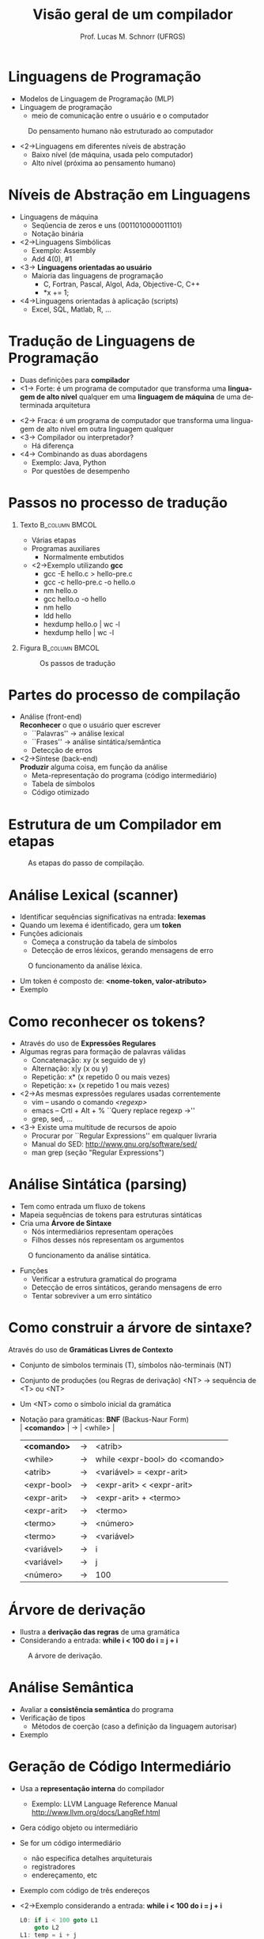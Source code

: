 # -*- coding: utf-8 -*-
# -*- mode: org -*-
#+startup: beamer overview indent
#+LANGUAGE: pt-br
#+TAGS: noexport(n)
#+EXPORT_EXCLUDE_TAGS: noexport
#+EXPORT_SELECT_TAGS: export

#+Title: Visão geral de um compilador
#+Author: Prof. Lucas M. Schnorr (UFRGS)
#+Date: \copyleft

#+LaTeX_CLASS: beamer
#+LaTeX_CLASS_OPTIONS: [xcolor=dvipsnames]
#+OPTIONS:   H:1 num:t toc:nil \n:nil @:t ::t |:t ^:t -:t f:t *:t <:t
#+LATEX_HEADER: \input{../org-babel.tex}

* Linguagens de Programação
+ Modelos de Linguagem de Programação (MLP)
+ Linguagem de programação
  + meio de comunicação entre o usuário e o computador \linebreak

#+CAPTION: Do pensamento humano não estruturado ao computador
[[./img/pensamento_humano-computador.png]]

+ <2->Linguagens em diferentes níveis de abstração
  + Baixo nível (de máquina, usada pelo computador)
  + Alto nível (próxima ao pensamento humano)
* Níveis de Abstração em Linguagens
+ Linguagens de máquina
  + Seqûencia de zeros e uns (0011010000011101)
  + Notação binária
+ <2->Linguagens Simbólicas
  + Exemplo: Assembly
  + Add 4(0), #1
+ <3-> *Linguagens orientadas ao usuário*
  + Maioria das linguagens de programação
    + C, Fortran, Pascal, Algol, Ada, Objective-C, C++
    + *x += 1;
+ <4->Linguagens orientadas à aplicação (scripts)
  + Excel, SQL, Matlab, R, ...
* Tradução de Linguagens de Programação
+ Duas definições para *compilador*
+ <1-> Forte: é um programa de computador que transforma uma
  *linguagem de alto nível* qualquer em uma *linguagem de máquina* de uma determinada arquitetura
#+CAPTION: Do programa fonte ao programa objeto
[[./img/programa_fonte-compilador-objeto.png]]
  \vfill
+ <2-> Fraca: é um programa de computador que transforma uma
  linguagem de alto nível em outra linguagem qualquer
  \vfill
+ <3-> Compilador ou interpretador?
  + Há diferença
+ <4-> Combinando as duas abordagens
  + Exemplo: Java, Python
  + Por questões de desempenho 

* Passos no processo de tradução
** Texto                                                    :B_column:BMCOL:
    :PROPERTIES:
    :BEAMER_col: 0.6
    :BEAMER_env: column
    :END:
    + Várias etapas
    + Programas auxiliares
      + Normalmente embutidos
    + <2->Exemplo utilizando *gcc*
      + gcc -E hello.c > hello-pre.c
      + gcc -c hello-pre.c -o hello.o
      + nm hello.o
      + gcc hello.o -o hello
      + nm hello
      + ldd hello
      + hexdump hello.o | wc -l
      + hexdump hello | wc -l
** Figura                                                   :B_column:BMCOL:
:PROPERTIES:
    :BEAMER_col: 0.43
    :BEAMER_env: column
    :END:
\vfill

#+CAPTION: Os passos de tradução
[[./img/etapas_compilacao.png]]

* Partes do processo de compilação
+ Análise (front-end) \\
  *Reconhecer* o que o usuário quer escrever
  + ``Palavras'' \rightarrow análise lexical
  + ``Frases'' \rightarrow análise sintática/semântica
  + Detecção de erros
    \vfill
+ <2->Síntese (back-end) \\
  *Produzir* alguma coisa, em função da análise
  + Meta-representação do programa (código intermediário)
  + Tabela de símbolos
  + Código otimizado
* Estrutura de um Compilador em etapas

#+CAPTION: As etapas do passo de compilação.
#+ATTR_LATEX: :width 6.5cm
[[./img/fases_compilacao.png]]

* Análise Lexical (scanner)
+ Identificar sequências significativas na entrada: *lexemas*
+ Quando um lexema é identificado, gera um *token*
+ Funções adicionais
  + Começa a construção da tabela de símbolos
  + Detecção de erros léxicos, gerando mensagens de erro

#+CAPTION: O funcionamento da análise léxica.
#+ATTR_LATEX: :width 8cm
[[./img/analisa_lexica.png]]

+ Um token é composto de: *<nome-token, valor-atributo>*
+ Exemplo

* Como reconhecer os tokens?
+ Através do uso de *Expressões Regulares*
+ Algumas regras para formação de palavras válidas
  + Concatenação: xy (x seguido de y)
  + Alternação: x|y (x ou y)
  + Repetição: x* (x repetido 0 ou mais vezes)
  + Repetição: x+ (x repetido 1 ou mais vezes)
+ <2->As mesmas expressões regulares usadas correntemente
  + vim -- usando o comando /<regexp>/
  + emacs -- Crtl + Alt + % ``Query replace regexp ->''
  + grep, sed, ...
+ <3-> Existe uma multitude de recursos de apoio
  + Procurar por ``Regular Expressions'' em qualquer livraria
  + Manual do SED: http://www.gnu.org/software/sed/
  + man grep (seção "Regular Expressions")

* Análise Sintática (parsing)
+ Tem como entrada um fluxo de tokens
+ Mapeia sequências de tokens para estruturas sintáticas
+ Cria uma *Árvore de Sintaxe*
  + Nós intermediários representam operações
  + Filhos desses nós representam os argumentos

#+CAPTION: O funcionamento da análise sintática.
#+ATTR_LATEX: :width 8cm
[[./img/analisa_sintatica.png]]

+ Funções
  + Verificar a estrutura gramatical do programa
  + Detecção de erros sintáticos, gerando mensagens de erro
  + Tentar sobreviver a um erro sintático
* Como construir a árvore de sintaxe?
Através do uso de *Gramáticas Livres de Contexto*
+ Conjunto de símbolos terminais (T), símbolos não-terminais (NT)
+ Conjunto de produções (ou Regras de derivação) \linebreak
  <NT> \rightarrow sequência de <T> ou <NT>
+ Um <NT> como o símbolo inicial da gramática

+ Notação para gramáticas: *BNF* (Backus-Naur Form) \\
  | *<comando>*   | \to | <while>                        |
  | *<comando>*   | \rightarrow | <atrib>                        |
  | <while>     | \rightarrow | while <expr-bool> do <comando> |
  | <atrib>     | \rightarrow | <variável> = <expr-arit>       |
  | <expr-bool> | \rightarrow | <expr-arit> < <expr-arit>      |
  | <expr-arit> | \rightarrow | <expr-arit> + <termo>          |
  | <expr-arit> | \rightarrow | <termo>                        |
  | <termo>     | \rightarrow | <número>                       |
  | <termo>     | \rightarrow | <variável>                     |
  | <variável>  | \rightarrow | i                              |
  | <variável>  | \rightarrow | j                              |
  | <número>    | \rightarrow | 100                            |
#+END_EXAMPLE
* Árvore de derivação
+ Ilustra a *derivação das regras* de uma gramática
+ Considerando a entrada: *while i < 100 do i = j + i*

#+CAPTION: A árvore de derivação.
[[./img/arvore_derivacao.png]]

* Análise Semântica
+ Avaliar a *consistência semântica* do programa
+ Verificação de tipos
  + Métodos de coerção (caso a definição da linguagem autorisar)
+ Exemplo
* Geração de Código Intermediário
+ Usa a *representação interna* do compilador
  + Exemplo: LLVM Language Reference Manual \linebreak
    http://www.llvm.org/docs/LangRef.html
+ Gera código objeto ou intermediário
+ Se for um código intermediário
  + não especifica detalhes arquiteturais
  + registradores
  + endereçamento, etc
+ Exemplo com código de três endereços
+ <2->Exemplo considerando a entrada: *while i < 100 do i = j + i*
  #+BEGIN_SRC C
  L0: if i < 100 goto L1
      goto L2
  L1: temp = i + j
      i = temp
      goto L0
  L2: ...
  #+END_SRC
* Otimização de Código
 + Realizar *otimizações* sobre o código intermediário
   + Desempenho durante a execução
   + Eficiência na ocupação dos recursos \linebreak
     \rightarrow diminuir quantidade de memória, de registradores
 \vfill
 + <2->Exemplo a partir do código de três endereços
   + Considerando a entrada: *while i < 100 do i = j + i*
 + <3-> Código original
   \scriptsize
   #+BEGIN_SRC C
L0: if i < 100 goto L1
    goto L2
L1: temp = i + j
    i = temp
    goto L0
L2:     
   #+END_SRC
 + <4-> Código otimizado
   \scriptsize
   #+BEGIN_SRC C
   L0: if i >= 100 goto L2
       i = i + j
       goto L0
   L2:     
   #+END_SRC
* Geração de Código Objeto
+ Gerar código objeto considerando
  + Qual é a arquitetura alvo
  + Alocação de memória
  + Seleção de registradores
+ Exemplo considerando a entrada: *while i < 100 do i = j + i*
** <2-> Código Otimizado                                             :BMCOL:
    :PROPERTIES:
    :BEAMER_envargs: C[t]
    :BEAMER_col: 0.38
    :END:
\scriptsize
#+BEGIN_SRC C
     L0: if i >= 100 goto L2
         i = i + j
         goto L0
     L2:
#+END_SRC
\vspace{1cm}

** <2-> Código Objeto para PC8086                                    :BMCOL:
    :PROPERTIES:
    :BEAMER_envargs: C[t]
    :BEAMER_col: 0.6
    :END:
\scriptsize
#+BEGIN_SRC C
L0: MOV AX, i
    CMP AX, 100
    JGE L2     //jump condicional
    MOV AX, j
    MOV BX, i
    ADD BX
    MOV i, AX
    JMP L0     //jump não condicional
L2: ...
#+END_SRC
\vspace{1cm}
* Gerência da Tabela de Símbolos
+ Acompanha todas as fases do compilador
+ Guarda atributos das *variáveis* e *funções* do programa
+ <2->Atributos de variáveis
  + Espaço de memória
  + Tipo
  + Escopo
+ <2-> e de funções
  + Quantidade e tipos de argumentos
  + Método de passagem de parâmetro (valor, referência, ...)
  + Tipo de retorno
\vfill
+ <3->*Acesso eficiente*
  + Inserção
  + Extração
* Tratamento e Recuperação de Erros
+ O que fazer quando um erro é detectado? \\
  (considerando apenas erros léxicos e sintáticos?)
+ <2->*Sobreviver*, se recuperando da seguinte forma
  + Fazer uma suposição a respeito do erro
  + Continuar a análise confiando na suposição feita
\vfill
+ <3-> Como sobreviver a um erro léxico? \\
+ <3-> Como sobreviver a um erro sintático?
+ <3-> E sobre erros de geração/otimização de código?
* Estrutura Geral de um Compilador

#+CAPTION: As etapas do passo de compilação.
#+ATTR_LATEX: :width 6.5cm
[[./img/fases_compilacao.png]]

* Geradores de Compiladores
+ Análise Léxica -- *lex* e *flex*
+ Análise Sintática -- *yacc* e *bison*
+ Gerador de Código
* Conclusão da Aula de Hoje
- Estrutura geral de um compilador

+ Leituras recomendadas
  + Capítulo 1 de Aho et. al. (Dragão Roxo ou Vermelho)
    + Cuidado na versão em português
  + Capítulo 1 de Price & Toscani (2008)
  + http://dinosaur.compilertools.net \\
    Toda a turma: Lex | Yacc | Flex | Bison
- Próxima aula
  - Análise Léxica
  - Expressões Regulares
